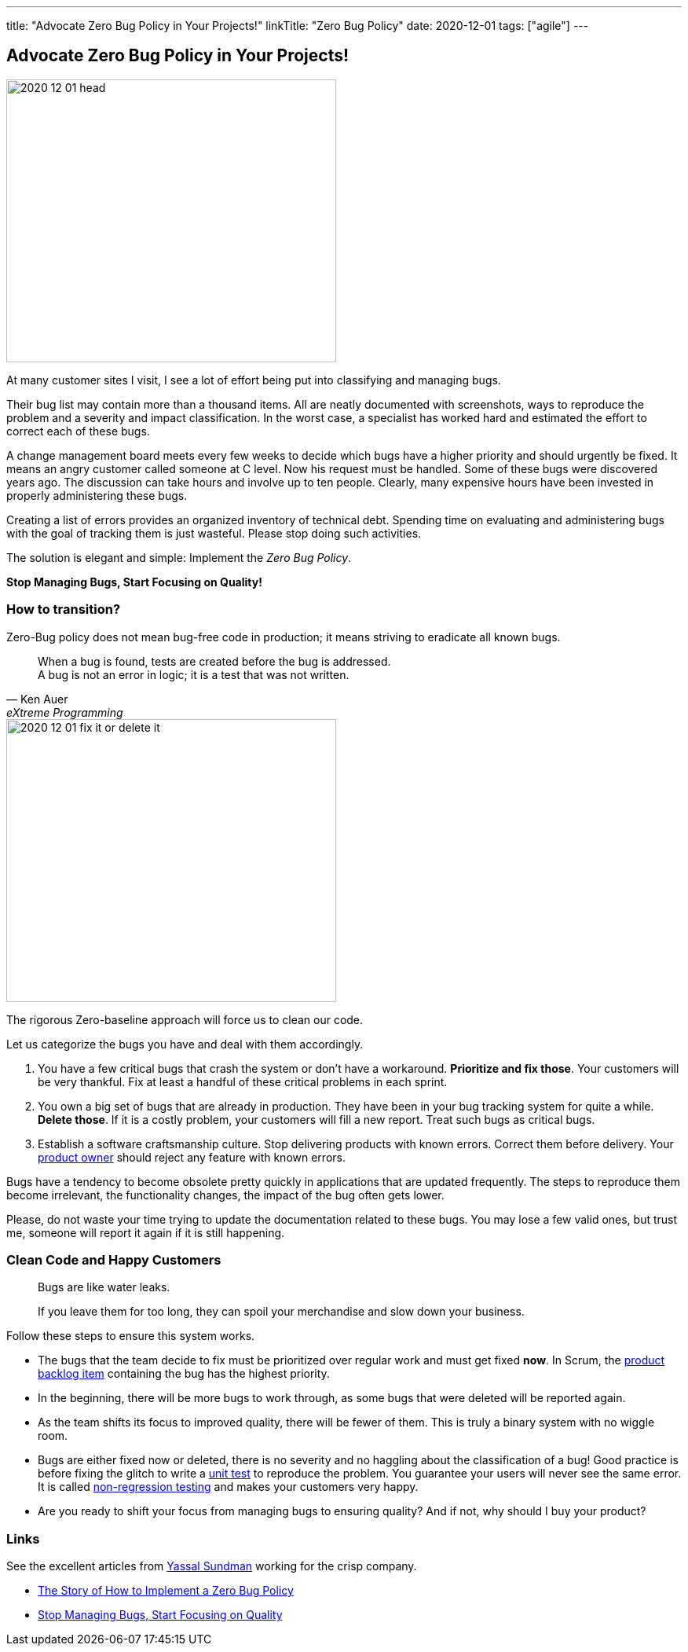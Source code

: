 ---
title: "Advocate Zero Bug Policy in Your Projects!"
linkTitle: "Zero Bug Policy"
date: 2020-12-01
tags: ["agile"]
---

== Advocate Zero Bug Policy in Your Projects!
:author: Marcel Baumann
:email: <marcel.baumann@tangly.net>
:homepage: https://www.tangly.net/
:company: https://www.tangly.net/[tangly llc]

image::2020-12-01-head.jpg[width=420,height=360,role=left]

At many customer sites I visit, I see a lot of effort being put into classifying and managing bugs.

Their bug list may contain more than a thousand items.
All are neatly documented with screenshots, ways to reproduce the problem and a severity and impact classification.
In the worst case, a specialist has worked hard and estimated the effort to correct each of these bugs.

A change management board meets every few weeks to decide which bugs have a higher priority and should urgently be fixed.
It means an angry customer called someone at C level.
Now his request must be handled.
Some of these bugs were discovered years ago.
The discussion can take hours and involve up to ten people.
Clearly, many expensive hours have been invested in properly administering these bugs.

Creating a list of errors provides an organized inventory of technical debt.
Spending time on evaluating and administering bugs with the goal of tracking them is just wasteful.
Please stop doing such activities.

The solution is elegant and simple: Implement the _Zero Bug Policy_.

[.text-center]
*Stop Managing Bugs, Start Focusing on Quality!*

=== How to transition?

Zero-Bug policy does not mean bug-free code in production; it means striving to eradicate all known bugs.

[cite,Ken Auer,eXtreme Programming]
____
When a bug is found, tests are created before the bug is addressed. +
A bug is not an error in logic; it is a test that was not written.
____

image::2020-12-01-fix-it-or-delete-it.png[width=420,height=360,role=left]

The rigorous Zero-baseline approach will force us to clean our code.

Let us categorize the bugs you have and deal with them accordingly.

. You have a few critical bugs that crash the system or don’t have a workaround.
*Prioritize and fix those*.
Your customers will be very thankful.
Fix at least a handful of these critical problems in each sprint.
. You own a big set of bugs that are already in production.
They have been in your bug tracking system for quite a while.
*Delete those*.
If it is a costly problem, your customers will fill a new report.
Treat such bugs as critical bugs.
. Establish a software craftsmanship culture.
Stop delivering products with known errors.
Correct them before delivery.
Your https://scrumguides.org/scrum-guide.html#product-owner[product owner] should reject any feature with known errors.

Bugs have a tendency to become obsolete pretty quickly in applications that are updated frequently.
The steps to reproduce them become irrelevant, the functionality changes, the impact of the bug often gets lower.

Please, do not waste your time trying to update the documentation related to these bugs.
You may lose a few valid ones, but trust me, someone will report it again if it is still happening.

=== Clean Code and Happy Customers

[quote]
____
Bugs are like water leaks.

If you leave them for too long, they can spoil your merchandise and slow down your business.
____

Follow these steps to ensure this system works.

* The bugs that the team decide to fix must be prioritized over regular work and must get fixed *now*.
In Scrum, the https://scrumguides.org/scrum-guide.html#product-backlog[product backlog item] containing the bug has the highest priority.
* In the beginning, there will be more bugs to work through, as some bugs that were deleted will be reported again.
* As the team shifts its focus to improved quality, there will be fewer of them.
This is truly a binary system with no wiggle room.
* Bugs are either fixed now or deleted, there is no severity and no haggling about the classification of a bug!
Good practice is before fixing the glitch to write a https://en.wikipedia.org/wiki/Unit_testing[unit test] to reproduce the problem.
You guarantee your users will never see the same error.
It is called https://en.wikipedia.org/wiki/Regression_testing[non-regression testing] and makes your customers very happy.
* Are you ready to shift your focus from managing bugs to ensuring quality?
And if not, why should I buy your product?

=== Links

See the excellent articles from https://www.linkedin.com/in/yassal-sundman/[Yassal Sundman] working for the crisp company.

* https://blog.crisp.se/2018/08/27/yassalsundman/the-story-of-how-to-implement-a-zero-bug-policy[The Story of How to Implement a Zero Bug Policy]
* https://blog.crisp.se/2018/02/05/yassalsundman/stop-managing-bugs-start-focusing-on-quality[Stop Managing Bugs, Start Focusing on Quality]
